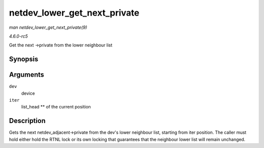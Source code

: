 .. -*- coding: utf-8; mode: rst -*-

.. _API-netdev-lower-get-next-private:

=============================
netdev_lower_get_next_private
=============================

*man netdev_lower_get_next_private(9)*

*4.6.0-rc5*

Get the next ->private from the lower neighbour list


Synopsis
========

.. c:function:: void * netdev_lower_get_next_private( struct net_device * dev, struct list_head ** iter )

Arguments
=========

``dev``
    device

``iter``
    list_head ** of the current position


Description
===========

Gets the next netdev_adjacent->private from the dev's lower neighbour
list, starting from iter position. The caller must hold either hold the
RTNL lock or its own locking that guarantees that the neighbour lower
list will remain unchanged.


.. ------------------------------------------------------------------------------
.. This file was automatically converted from DocBook-XML with the dbxml
.. library (https://github.com/return42/sphkerneldoc). The origin XML comes
.. from the linux kernel, refer to:
..
.. * https://github.com/torvalds/linux/tree/master/Documentation/DocBook
.. ------------------------------------------------------------------------------
